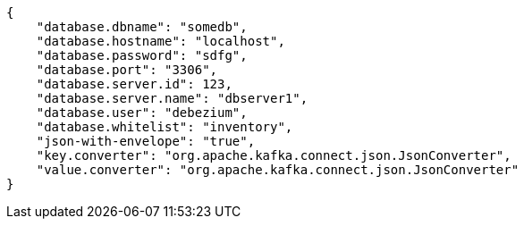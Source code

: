 [source,json]
----
{
    "database.dbname": "somedb",
    "database.hostname": "localhost",
    "database.password": "sdfg",
    "database.port": "3306",
    "database.server.id": 123,
    "database.server.name": "dbserver1",
    "database.user": "debezium",
    "database.whitelist": "inventory",
    "json-with-envelope": "true",
    "key.converter": "org.apache.kafka.connect.json.JsonConverter",
    "value.converter": "org.apache.kafka.connect.json.JsonConverter"
}
----